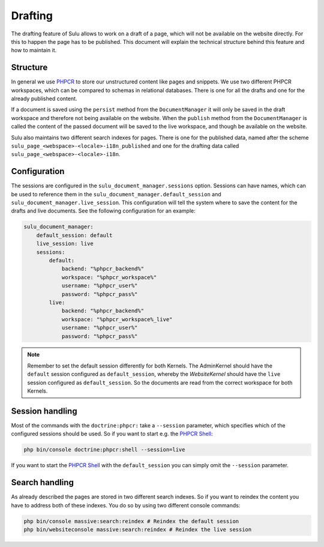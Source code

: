 Drafting
========

The drafting feature of Sulu allows to work on a draft of a page, which will
not be available on the website directly. For this to happen the page has to be
published. This document will explain the technical structure behind this
feature and how to maintain it.

Structure
---------

In general we use `PHPCR`_ to store our unstructured content like pages and
snippets. We use two different PHPCR workspaces, which can be compared to
schemas in relational databases. There is one for all the drafts and one for
the already published content.

If a document is saved using the ``persist`` method from the ``DocumentManager``
it will only be saved in the draft workspace and therefore not being available
on the website. When the ``publish`` method  from the ``DocumentManager`` is
called the content of the passed document will be saved to the live workspace,
and though be available on the website.

Sulu also maintains two different search indexes for pages. There is one for
the published data, named after the scheme
``sulu_page_<webspace>-<locale>-i18n_published`` and one for the drafting data
called ``sulu_page_<webspace>-<locale>-i18n``.

Configuration
-------------

The sessions are configured in the ``sulu_document_manager.sessions`` option.
Sessions can have names, which can be used to reference them in the
``sulu_document_manager.default_session`` and
``sulu_document_manager.live_session``. This configuration will tell the system
where to save the content for the drafts and live documents. See the following
configuration for an example:

.. code-block:: yaml

    sulu_document_manager:
        default_session: default
        live_session: live
        sessions:
            default:
                backend: "%phpcr_backend%"
                workspace: "%phpcr_workspace%"
                username: "%phpcr_user%"
                password: "%phpcr_pass%"
            live:
                backend: "%phpcr_backend%"
                workspace: "%phpcr_workspace%_live"
                username: "%phpcr_user%"
                password: "%phpcr_pass%"

.. note::

    Remember to set the default session differently for both Kernels. The 
    AdminKernel should have the ``default`` session configured as
    ``default_session``, whereby the `WebsiteKernel` should have the
    ``live`` session configured as ``default_session``. So the documents are
    read from the correct workspace for both Kernels.

Session handling
----------------

Most of the commands with the ``doctrine:phpcr:`` take a ``--session``
parameter, which specifies which of the configured sessions should be used. So
if you want to start e.g. the `PHPCR Shell`_:

.. code-block:: bash

    php bin/console doctrine:phpcr:shell --session=live

If you want to start the `PHPCR Shell`_ with the ``default_session`` you can
simply omit the ``--session`` parameter.

Search handling
---------------

As already described the pages are stored in two different search indexes. So
if you want to reindex the content you have to address both of these indexes.
You do so by using two different console commands:

.. code-block:: bash

    php bin/console massive:search:reindex # Reindex the default session
    php bin/websiteconsole massive:search:reindex # Reindex the live session

.. _PHPCR: http://phpcr.github.io/
.. _PHPCR Shell: http://phpcr.readthedocs.io/en/latest/phpcr-shell/
